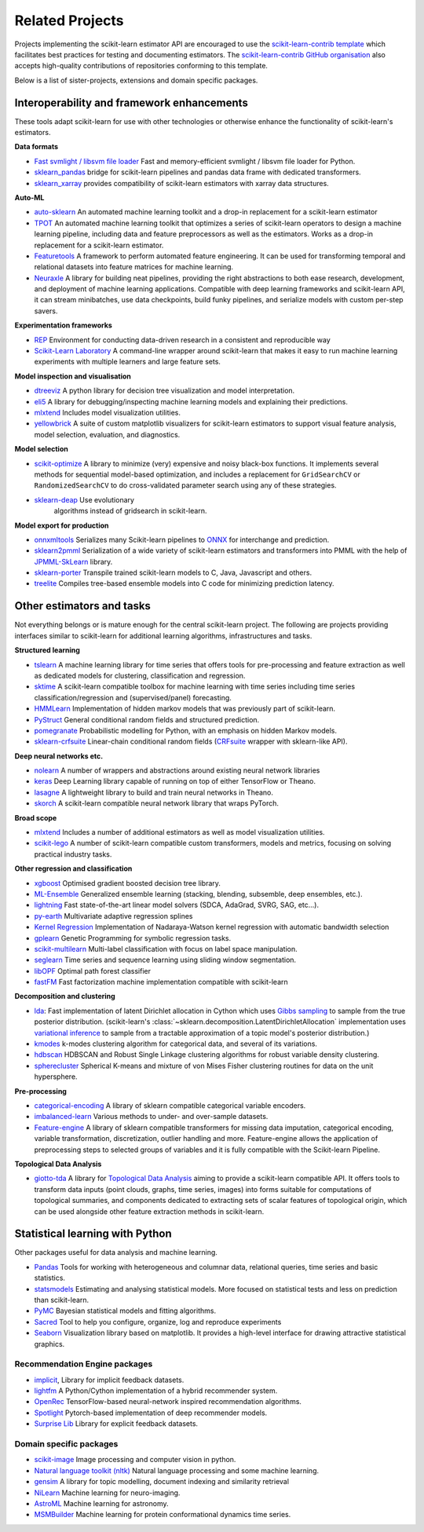 .. _related_projects:

=====================================
Related Projects
=====================================

Projects implementing the scikit-learn estimator API are encouraged to use
the `scikit-learn-contrib template <https://github.com/scikit-learn-contrib/project-template>`_
which facilitates best practices for testing and documenting estimators.
The `scikit-learn-contrib GitHub organisation <https://github.com/scikit-learn-contrib/scikit-learn-contrib>`_
also accepts high-quality contributions of repositories conforming to this
template.

Below is a list of sister-projects, extensions and domain specific packages.

Interoperability and framework enhancements
-------------------------------------------

These tools adapt scikit-learn for use with other technologies or otherwise
enhance the functionality of scikit-learn's estimators.

**Data formats**

- `Fast svmlight / libsvm file loader <https://github.com/mblondel/svmlight-loader>`_
  Fast and memory-efficient svmlight / libsvm file loader for Python.

- `sklearn_pandas <https://github.com/paulgb/sklearn-pandas/>`_ bridge for
  scikit-learn pipelines and pandas data frame with dedicated transformers.

- `sklearn_xarray <https://github.com/phausamann/sklearn-xarray/>`_ provides
  compatibility of scikit-learn estimators with xarray data structures.

**Auto-ML**

- `auto-sklearn <https://github.com/automl/auto-sklearn/>`_
  An automated machine learning toolkit and a drop-in replacement for a
  scikit-learn estimator

- `TPOT <https://github.com/rhiever/tpot>`_
  An automated machine learning toolkit that optimizes a series of scikit-learn
  operators to design a machine learning pipeline, including data and feature
  preprocessors as well as the estimators. Works as a drop-in replacement for a
  scikit-learn estimator.
  
- `Featuretools <https://github.com/FeatureLabs/featuretools>`_
  A framework to perform automated feature engineering. It can be used for 
  transforming temporal and relational datasets into feature matrices for 
  machine learning.

- `Neuraxle <https://github.com/Neuraxio/Neuraxle>`_
  A library for building neat pipelines, providing the right abstractions to
  both ease research, development, and deployment of machine learning
  applications. Compatible with deep learning frameworks and scikit-learn API,
  it can stream minibatches, use data checkpoints, build funky pipelines, and
  serialize models with custom per-step savers.

**Experimentation frameworks**

- `REP <https://github.com/yandex/REP>`_ Environment for conducting data-driven
  research in a consistent and reproducible way

- `Scikit-Learn Laboratory
  <https://skll.readthedocs.io/en/latest/index.html>`_  A command-line
  wrapper around scikit-learn that makes it easy to run machine learning
  experiments with multiple learners and large feature sets.

**Model inspection and visualisation**

- `dtreeviz <https://github.com/parrt/dtreeviz/>`_ A python library for
  decision tree visualization and model interpretation.

- `eli5 <https://github.com/TeamHG-Memex/eli5/>`_ A library for
  debugging/inspecting machine learning models and explaining their
  predictions.

- `mlxtend <https://github.com/rasbt/mlxtend>`_ Includes model visualization
  utilities.

- `yellowbrick <https://github.com/DistrictDataLabs/yellowbrick>`_ A suite of
  custom matplotlib visualizers for scikit-learn estimators to support visual feature
  analysis, model selection, evaluation, and diagnostics.

**Model selection**

- `scikit-optimize <https://scikit-optimize.github.io/>`_
  A library to minimize (very) expensive and noisy black-box functions. It
  implements several methods for sequential model-based optimization, and
  includes a replacement for ``GridSearchCV`` or ``RandomizedSearchCV`` to do
  cross-validated parameter search using any of these strategies.

- `sklearn-deap <https://github.com/rsteca/sklearn-deap>`_ Use evolutionary
   algorithms instead of gridsearch in scikit-learn.

**Model export for production**

- `onnxmltools <https://github.com/onnx/onnxmltools>`_ Serializes many
  Scikit-learn pipelines to `ONNX <https://onnx.ai/>`_ for interchange and
  prediction.

- `sklearn2pmml <https://github.com/jpmml/sklearn2pmml>`_
  Serialization of a wide variety of scikit-learn estimators and transformers
  into PMML with the help of `JPMML-SkLearn <https://github.com/jpmml/jpmml-sklearn>`_
  library.

- `sklearn-porter <https://github.com/nok/sklearn-porter>`_
  Transpile trained scikit-learn models to C, Java, Javascript and others.

- `treelite <https://treelite.readthedocs.io>`_
  Compiles tree-based ensemble models into C code for minimizing prediction
  latency.


Other estimators and tasks
--------------------------

Not everything belongs or is mature enough for the central scikit-learn
project. The following are projects providing interfaces similar to
scikit-learn for additional learning algorithms, infrastructures
and tasks.

**Structured learning**

- `tslearn <https://github.com/tslearn-team/tslearn>`_ A machine learning library for time series 
  that offers tools for pre-processing and feature extraction as well as dedicated models for clustering, classification and regression.

- `sktime <https://github.com/alan-turing-institute/sktime>`_ A scikit-learn compatible toolbox for machine learning with time series including time series classification/regression and (supervised/panel) forecasting.

- `HMMLearn <https://github.com/hmmlearn/hmmlearn>`_ Implementation of hidden
  markov models that was previously part of scikit-learn.

- `PyStruct <https://pystruct.github.io>`_ General conditional random fields
  and structured prediction.

- `pomegranate <https://github.com/jmschrei/pomegranate>`_ Probabilistic modelling
  for Python, with an emphasis on hidden Markov models.

- `sklearn-crfsuite <https://github.com/TeamHG-Memex/sklearn-crfsuite>`_
  Linear-chain conditional random fields
  (`CRFsuite <http://www.chokkan.org/software/crfsuite/>`_ wrapper with
  sklearn-like API).

**Deep neural networks etc.**

- `nolearn <https://github.com/dnouri/nolearn>`_ A number of wrappers and
  abstractions around existing neural network libraries

- `keras <https://github.com/fchollet/keras>`_ Deep Learning library capable of
  running on top of either TensorFlow or Theano.

- `lasagne <https://github.com/Lasagne/Lasagne>`_ A lightweight library to
  build and train neural networks in Theano.

- `skorch <https://github.com/dnouri/skorch>`_ A scikit-learn compatible
  neural network library that wraps PyTorch.

**Broad scope**

- `mlxtend <https://github.com/rasbt/mlxtend>`_ Includes a number of additional
  estimators as well as model visualization utilities.

- `scikit-lego <https://github.com/koaning/scikit-lego>`_ A number of scikit-learn compatible 
  custom transformers, models and metrics, focusing on solving practical industry tasks.

**Other regression and classification**

- `xgboost <https://github.com/dmlc/xgboost>`_ Optimised gradient boosted decision
  tree library.

- `ML-Ensemble <https://mlens.readthedocs.io/>`_ Generalized
  ensemble learning (stacking, blending, subsemble, deep ensembles,
  etc.).

- `lightning <https://github.com/scikit-learn-contrib/lightning>`_ Fast
  state-of-the-art linear model solvers (SDCA, AdaGrad, SVRG, SAG, etc...).

- `py-earth <https://github.com/scikit-learn-contrib/py-earth>`_ Multivariate
  adaptive regression splines

- `Kernel Regression <https://github.com/jmetzen/kernel_regression>`_
  Implementation of Nadaraya-Watson kernel regression with automatic bandwidth
  selection

- `gplearn <https://github.com/trevorstephens/gplearn>`_ Genetic Programming
  for symbolic regression tasks.

- `scikit-multilearn <https://github.com/scikit-multilearn/scikit-multilearn>`_
  Multi-label classification with focus on label space manipulation.

- `seglearn <https://github.com/dmbee/seglearn>`_ Time series and sequence
  learning using sliding window segmentation.

- `libOPF <https://github.com/jppbsi/LibOPF>`_ Optimal path forest classifier

- `fastFM <https://github.com/ibayer/fastFM>`_ Fast factorization machine
  implementation compatible with scikit-learn

**Decomposition and clustering**

- `lda <https://github.com/lda-project/lda/>`_: Fast implementation of latent
  Dirichlet allocation in Cython which uses `Gibbs sampling
  <https://en.wikipedia.org/wiki/Gibbs_sampling>`_ to sample from the true
  posterior distribution. (scikit-learn's
  :class:`~sklearn.decomposition.LatentDirichletAllocation` implementation uses
  `variational inference
  <https://en.wikipedia.org/wiki/Variational_Bayesian_methods>`_ to sample from
  a tractable approximation of a topic model's posterior distribution.)

- `kmodes <https://github.com/nicodv/kmodes>`_ k-modes clustering algorithm for
  categorical data, and several of its variations.

- `hdbscan <https://github.com/scikit-learn-contrib/hdbscan>`_ HDBSCAN and Robust Single
  Linkage clustering algorithms for robust variable density clustering.

- `spherecluster <https://github.com/clara-labs/spherecluster>`_ Spherical
  K-means and mixture of von Mises Fisher clustering routines for data on the
  unit hypersphere.

**Pre-processing**

- `categorical-encoding
  <https://github.com/scikit-learn-contrib/categorical-encoding>`_ A
  library of sklearn compatible categorical variable encoders.

- `imbalanced-learn
  <https://github.com/scikit-learn-contrib/imbalanced-learn>`_ Various
  methods to under- and over-sample datasets.

- `Feature-engine <https://github.com/solegalli/feature_engine>`_ A library
  of sklearn compatible transformers for missing data imputation, categorical
  encoding, variable transformation, discretization, outlier handling and more.
  Feature-engine allows the application of preprocessing steps to selected groups
  of variables and it is fully compatible with the Scikit-learn Pipeline.

**Topological Data Analysis**

- `giotto-tda <https://github.com/giotto-ai/giotto-tda>`_ A library for `Topological Data Analysis
  <https://en.wikipedia.org/wiki/Topological_data_analysis>`_ aiming to provide a
  scikit-learn compatible API. It offers tools to transform data inputs (point clouds,
  graphs, time series, images) into forms suitable for computations of topological summaries,
  and components dedicated to extracting sets of scalar features of topological origin,
  which can be used alongside other feature extraction methods in scikit-learn.

Statistical learning with Python
--------------------------------
Other packages useful for data analysis and machine learning.

- `Pandas <https://pandas.pydata.org/>`_ Tools for working with heterogeneous and
  columnar data, relational queries, time series and basic statistics.

- `statsmodels <https://www.statsmodels.org>`_ Estimating and analysing
  statistical models. More focused on statistical tests and less on prediction
  than scikit-learn.

- `PyMC <https://pymc-devs.github.io/pymc/>`_ Bayesian statistical models and
  fitting algorithms.

- `Sacred <https://github.com/IDSIA/Sacred>`_ Tool to help you configure,
  organize, log and reproduce experiments

- `Seaborn <https://stanford.edu/~mwaskom/software/seaborn/>`_ Visualization library based on
  matplotlib. It provides a high-level interface for drawing attractive statistical graphics.

Recommendation Engine packages
~~~~~~~~~~~~~~~~~~~~~~~~~~~~~~

- `implicit <https://github.com/benfred/implicit>`_, Library for implicit
  feedback datasets.

- `lightfm <https://github.com/lyst/lightfm>`_ A Python/Cython
  implementation of a hybrid recommender system.

- `OpenRec <https://github.com/ylongqi/openrec>`_ TensorFlow-based
  neural-network inspired recommendation algorithms.

- `Spotlight <https://github.com/maciejkula/spotlight>`_ Pytorch-based
  implementation of deep recommender models.

- `Surprise Lib <http://surpriselib.com/>`_ Library for explicit feedback
  datasets.

Domain specific packages
~~~~~~~~~~~~~~~~~~~~~~~~

- `scikit-image <https://scikit-image.org/>`_ Image processing and computer
  vision in python.

- `Natural language toolkit (nltk) <https://www.nltk.org/>`_ Natural language
  processing and some machine learning.

- `gensim <https://radimrehurek.com/gensim/>`_  A library for topic modelling,
  document indexing and similarity retrieval

- `NiLearn <https://nilearn.github.io/>`_ Machine learning for neuro-imaging.

- `AstroML <https://www.astroml.org/>`_  Machine learning for astronomy.

- `MSMBuilder <http://msmbuilder.org/>`_  Machine learning for protein
  conformational dynamics time series.
